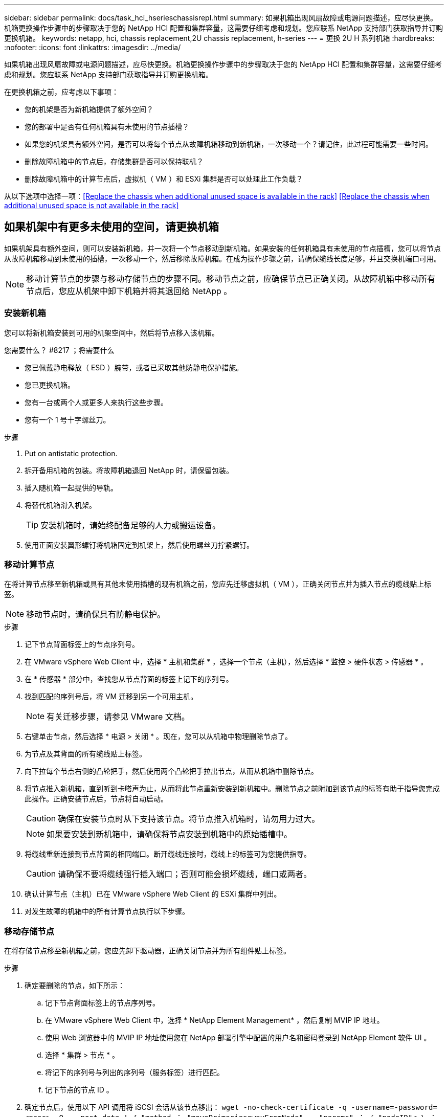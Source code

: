 ---
sidebar: sidebar 
permalink: docs/task_hci_hserieschassisrepl.html 
summary: 如果机箱出现风扇故障或电源问题描述，应尽快更换。机箱更换操作步骤中的步骤取决于您的 NetApp HCI 配置和集群容量，这需要仔细考虑和规划。您应联系 NetApp 支持部门获取指导并订购更换机箱。 
keywords: netapp, hci, chassis replacement,2U chassis replacement, h-series 
---
= 更换 2U H 系列机箱
:hardbreaks:
:nofooter: 
:icons: font
:linkattrs: 
:imagesdir: ../media/


[role="lead"]
如果机箱出现风扇故障或电源问题描述，应尽快更换。机箱更换操作步骤中的步骤取决于您的 NetApp HCI 配置和集群容量，这需要仔细考虑和规划。您应联系 NetApp 支持部门获取指导并订购更换机箱。

在更换机箱之前，应考虑以下事项：

* 您的机架是否为新机箱提供了额外空间？
* 您的部署中是否有任何机箱具有未使用的节点插槽？
* 如果您的机架具有额外空间，是否可以将每个节点从故障机箱移动到新机箱，一次移动一个？请记住，此过程可能需要一些时间。
* 删除故障机箱中的节点后，存储集群是否可以保持联机？
* 删除故障机箱中的计算节点后，虚拟机（ VM ）和 ESXi 集群是否可以处理此工作负载？


从以下选项中选择一项：<<Replace the chassis when additional unused space is available in the rack>>
<<Replace the chassis when additional unused space is not available in the rack>>



== 如果机架中有更多未使用的空间，请更换机箱

如果机架具有额外空间，则可以安装新机箱，并一次将一个节点移动到新机箱。如果安装的任何机箱具有未使用的节点插槽，您可以将节点从故障机箱移动到未使用的插槽，一次移动一个，然后移除故障机箱。在成为操作步骤之前，请确保缆线长度足够，并且交换机端口可用。


NOTE: 移动计算节点的步骤与移动存储节点的步骤不同。移动节点之前，应确保节点已正确关闭。从故障机箱中移动所有节点后，您应从机架中卸下机箱并将其退回给 NetApp 。



=== 安装新机箱

您可以将新机箱安装到可用的机架空间中，然后将节点移入该机箱。

.您需要什么？ #8217 ；将需要什么
* 您已佩戴静电释放（ ESD ）腕带，或者已采取其他防静电保护措施。
* 您已更换机箱。
* 您有一台或两个人或更多人来执行这些步骤。
* 您有一个 1 号十字螺丝刀。


.步骤
. Put on antistatic protection.
. 拆开备用机箱的包装。将故障机箱退回 NetApp 时，请保留包装。
. 插入随机箱一起提供的导轨。
. 将替代机箱滑入机架。
+

TIP: 安装机箱时，请始终配备足够的人力或搬运设备。

. 使用正面安装翼形螺钉将机箱固定到机架上，然后使用螺丝刀拧紧螺钉。




=== 移动计算节点

在将计算节点移至新机箱或具有其他未使用插槽的现有机箱之前，您应先迁移虚拟机（ VM ），正确关闭节点并为插入节点的缆线贴上标签。


NOTE: 移动节点时，请确保具有防静电保护。

.步骤
. 记下节点背面标签上的节点序列号。
. 在 VMware vSphere Web Client 中，选择 * 主机和集群 * ，选择一个节点（主机），然后选择 * 监控 > 硬件状态 > 传感器 * 。
. 在 * 传感器 * 部分中，查找您从节点背面的标签上记下的序列号。
. 找到匹配的序列号后，将 VM 迁移到另一个可用主机。
+

NOTE: 有关迁移步骤，请参见 VMware 文档。

. 右键单击节点，然后选择 * 电源 > 关闭 * 。现在，您可以从机箱中物理删除节点了。
. 为节点及其背面的所有缆线贴上标签。
. 向下拉每个节点右侧的凸轮把手，然后使用两个凸轮把手拉出节点，从而从机箱中删除节点。
. 将节点推入新机箱，直到听到卡嗒声为止，从而将此节点重新安装到新机箱中。删除节点之前附加到该节点的标签有助于指导您完成此操作。正确安装节点后，节点将自动启动。
+

CAUTION: 确保在安装节点时从下支持该节点。将节点推入机箱时，请勿用力过大。

+

NOTE: 如果要安装到新机箱中，请确保将节点安装到机箱中的原始插槽中。

. 将缆线重新连接到节点背面的相同端口。断开缆线连接时，缆线上的标签可为您提供指导。
+

CAUTION: 请确保不要将缆线强行插入端口；否则可能会损坏缆线，端口或两者。

. 确认计算节点（主机）已在 VMware vSphere Web Client 的 ESXi 集群中列出。
. 对发生故障的机箱中的所有计算节点执行以下步骤。




=== 移动存储节点

在将存储节点移至新机箱之前，您应先卸下驱动器，正确关闭节点并为所有组件贴上标签。

.步骤
. 确定要删除的节点，如下所示：
+
.. 记下节点背面标签上的节点序列号。
.. 在 VMware vSphere Web Client 中，选择 * NetApp Element Management* ，然后复制 MVIP IP 地址。
.. 使用 Web 浏览器中的 MVIP IP 地址使用您在 NetApp 部署引擎中配置的用户名和密码登录到 NetApp Element 软件 UI 。
.. 选择 * 集群 > 节点 * 。
.. 将记下的序列号与列出的序列号（服务标签）进行匹配。
.. 记下节点的节点 ID 。


. 确定节点后，使用以下 API 调用将 iSCSI 会话从该节点移出： `wget -no-check-certificate -q -username=-password=<pass> -O - -post-data ' ｛ "method ： "movePrimariesawayFromNode" ， "params" ： ｛ "nodeID"< ｝ ： https://<MVIP>/json-rpc/8.0`[]MVIP 是 MVIP IP 地址， nodeID 是节点 ID ， user 是您在设置 NetApp HCI 时在 NetApp 部署引擎中配置的用户名， P直通 是您在设置 NetApp HCI 时在 NetApp 部署引擎中配置的密码。
. 选择 * 集群 > 驱动器 * 以删除与节点关联的驱动器。
+

NOTE: 在删除节点之前，您应等待已删除的驱动器显示为可用。

. 选择 * 集群 > 节点 > 操作 > 删除 * 以删除此节点。
. 使用以下 API 调用关闭节点： `wget -no-check-certificate -q -username=-password=<pass> -O - -post-data ' ｛ "method ： "shutdown" ， "params" ： ｛ "option" ： "halt" ， "nodes" ： [ <nodeid>] ｝ https://<MVIP>/json-rpc/8.0`[]MVIP 是 MVIP IP 地址， nodeID 是节点 ID ， user 是您在设置 NetApp HCI 时在 NetApp 部署引擎中配置的用户名， P直通 是您在设置 NetApp HCI 时在 NetApp 部署引擎中配置的密码。关闭节点后，您可以将其从机箱中物理卸下。
. 按照以下步骤从机箱中的节点中删除驱动器：
+
.. 卸下挡板。
.. 标记驱动器。
.. 打开凸轮把手，然后用双手小心地滑出每个驱动器。
.. 将驱动器放在防静电的水平表面上。


. 按如下所示从机箱中删除节点：
+
.. 为节点及其连接的缆线贴上标签。
.. 向下拉每个节点右侧的凸轮把手，然后使用两个凸轮把手拉出节点。


. 将节点推入机箱中，直到听到卡嗒声为止，以便将此节点重新安装到机箱中。删除节点之前附加到该节点的标签有助于指导您完成此操作。
+

CAUTION: 确保在安装节点时从下支持该节点。将节点推入机箱时，请勿用力过大。

+

NOTE: 如果要安装到新机箱中，请确保将节点安装到机箱中的原始插槽中。

. 向下按每个驱动器上的凸轮把手，直至其卡入到节点中相应的插槽中，以将驱动器安装到其中。
. 将缆线重新连接到节点背面的相同端口。断开电缆连接时所连接的标签将有助于指导您。
+

CAUTION: 请确保不要将缆线强行插入端口；否则可能会损坏缆线，端口或两者。

. 节点启动后，将此节点添加到集群中。
+

NOTE: 添加节点并显示在 * 节点 > 活动 * 下可能需要长达 2 分钟的时间。

. 添加驱动器。
. 对机箱中的所有存储节点执行以下步骤。




== 如果机架中没有其他未使用的空间，请更换机箱

如果您的机架没有额外空间，并且部署中的任何机箱都没有未使用的节点插槽，则在执行更换操作步骤之前，您应确定哪些设备可以保持联机（如果有）。

在更换机箱之前，应考虑以下几点：

* 如果故障机箱中没有存储节点，存储集群是否可以保持联机？如果问题解答不是，则应关闭 NetApp HCI 部署中的所有节点（计算和存储）。如果问题解答为 yes ，则只能关闭故障机箱中的存储节点。
* 如果发生故障的机箱中没有计算节点，虚拟机和 ESXi 集群是否可以保持联机？如果问题解答不是，则必须关闭或迁移相应的 VM ，才能关闭故障机箱中的计算节点。如果问题解答为 yes ，则只能关闭故障机箱中的计算节点。




=== 关闭计算节点

在将计算节点移动到新机箱之前，您应先迁移虚拟机，正确关闭并标记插入节点的缆线。

.步骤
. 记下节点背面标签上的节点序列号。
. 在 VMware vSphere Web Client 中，选择 * 主机和集群 * ，选择一个节点（主机），然后选择 * 监控 > 硬件状态 > 传感器 * 。
. 在 * 传感器 * 部分中，查找您从节点背面的标签上记下的序列号。
. 找到匹配的序列号后，将 VM 迁移到另一个可用主机。
+

NOTE: 有关迁移步骤，请参见 VMware 文档。

. 右键单击节点，然后选择 * 电源 > 关闭 * 。现在，您可以从机箱中物理删除节点了。




=== 关闭存储节点

请参见步骤 <<move a storage node,此处>>。



=== 删除节点

您应确保从机箱中小心地卸下节点并为所有组件贴上标签。物理删除节点的步骤对于存储节点和计算节点都是相同的。对于存储节点，请先删除此驱动器，然后再删除此节点。

.步骤
. 对于存储节点，请按如下所示从机箱中的节点中删除驱动器：
+
.. 卸下挡板。
.. 标记驱动器。
.. 打开凸轮把手，然后用双手小心地滑出每个驱动器。
.. 将驱动器放在防静电的水平表面上。


. 按如下所示从机箱中删除节点：
+
.. 为节点及其连接的缆线贴上标签。
.. 向下拉每个节点右侧的凸轮把手，然后使用两个凸轮把手拉出节点。


. 对要删除的所有节点执行以下步骤。现在，您可以删除故障机箱了。




=== 更换机箱

如果机架没有额外空间，则应卸载故障机箱并将其更换为新机箱。

.步骤
. Put on antistatic protection.
. 拆开备用机箱的包装，并将其放在水平表面上。将故障设备退回 NetApp 时，请保留包装。
. 从机架中卸下故障机箱，并将其放在水平表面上。
+

NOTE: 移动机箱时，请使用足够的人力或搬运设备。

. 卸下导轨。
. 安装更换机箱随附的新导轨。
. 将替代机箱滑入机架。
. 使用正面安装翼形螺钉将机箱固定到机架上，然后使用螺丝刀拧紧螺钉。
. 按如下所示将节点安装到新机箱中：
+
.. 将节点推入机箱中的原始插槽，直到听到卡嗒声为止，从而将此节点重新安装到机箱中的原始插槽中。删除节点之前附加到该节点的标签有助于指导您完成此操作。
+

CAUTION: 确保在安装节点时从下支持该节点。将节点推入机箱时，请勿用力过大。

.. 对于存储节点，向下按每个驱动器上的凸轮把手直至其卡入到节点中相应的插槽中，从而将驱动器安装到这些驱动器中。
.. 将缆线重新连接到节点背面的相同端口。断开电缆连接后，您在这些电缆上连接的标签将为您提供指导。
+

CAUTION: 请确保不要将缆线强行插入端口；否则可能会损坏缆线，端口或两者。



. 确保节点已联机，如下所示：
+
[cols="2*"]
|===
| 选项 | 步骤 


| 如果您在 NetApp HCI 部署中重新安装了所有节点（存储和计算）  a| 
.. 在 VMware vSphere Web Client 中，确认计算节点（主机）已列在 ESXi 集群中。
.. 在适用于 vCenter Server 的 Element 插件中，确认存储节点已列为 "Active" 。




| 如果您仅在发生故障的机箱中重新安装节点  a| 
.. 在 VMware vSphere Web Client 中，确认计算节点（主机）已列在 ESXi 集群中。
.. 在适用于 vCenter Server 的 Element 插件中，选择 * 集群 > 节点 > 待定 * 。
.. 选择节点，然后选择 * 添加 * 。
+

NOTE: 添加节点并显示在 * 节点 > 活动 * 下可能需要长达 2 分钟的时间。

.. 选择 * 驱动器 * 。
.. 从可用列表中，添加驱动器。
.. 对您重新安装的所有存储节点执行以下步骤。


|===
. 验证卷和数据存储库是否已启动且可访问。




== 了解更多信息

* https://www.netapp.com/us/documentation/hci.aspx["NetApp HCI 资源页面"^]
* http://docs.netapp.com/sfe-122/index.jsp["SolidFire 和 Element 软件文档中心"^]

